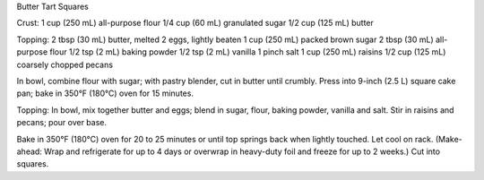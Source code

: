 Butter Tart Squares

Crust:
1 cup (250 mL) all-purpose flour
1/4 cup (60 mL) granulated sugar
1/2 cup (125 mL) butter

Topping:
2 tbsp (30 mL) butter, melted
2 eggs, lightly beaten
1 cup (250 mL) packed brown sugar
2 tbsp (30 mL) all-purpose flour
1/2 tsp (2 mL) baking powder
1/2 tsp (2 mL) vanilla
1 pinch salt
1 cup (250 mL) raisins
1/2 cup (125 mL) coarsely chopped pecans


In bowl, combine flour with sugar; with pastry blender, cut in butter until
crumbly. Press into 9-inch (2.5 L) square cake pan; bake in 350°F (180°C) oven
for 15 minutes.

Topping: In bowl, mix together butter and eggs; blend in sugar, flour, baking
powder, vanilla and salt. Stir in raisins and pecans; pour over base.

Bake in 350°F (180°C) oven for 20 to 25 minutes or until top springs back when
lightly touched. Let cool on rack. (Make-ahead: Wrap and refrigerate for up to
4 days or overwrap in heavy-duty foil and freeze for up to 2 weeks.) Cut into
squares.
